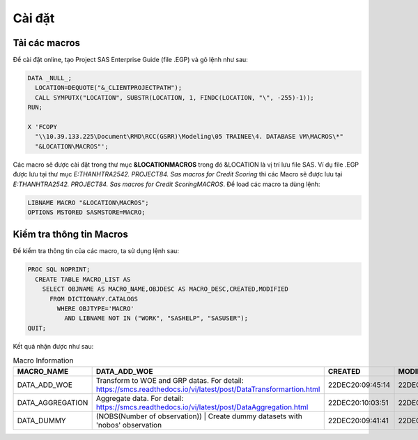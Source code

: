 .. _intro-install:

=======
Cài đặt
=======

Tải các macros
==============

Để cài đặt online, tạo Project SAS Enterprise Guide (file .EGP) và gõ lệnh như sau:

.. code:: sh

  DATA _NULL_;
    LOCATION=DEQUOTE("&_CLIENTPROJECTPATH");
    CALL SYMPUTX("LOCATION", SUBSTR(LOCATION, 1, FINDC(LOCATION, "\", -255)-1));
  RUN;

  X 'FCOPY 
    "\\10.39.133.225\Document\RMD\RCC(GSRR)\Modeling\05 TRAINEE\4. DATABASE VM\MACROS\*" 
    "&LOCATION\MACROS"';

Các macro sẽ được cài đặt trong thư mục **&LOCATION\MACROS** trong đó &LOCATION là vị trí lưu file SAS. Ví dụ file .EGP được lưu tại thư mục *E:\THANHTRA254\2. PROJECT\84. Sas macros for Credit Scoring* thì các Macro sẽ được lưu tại *E:\THANHTRA254\2. PROJECT\84. Sas macros for Credit Scoring\MACROS*. Để load các macro ta dùng lệnh:

.. code:: sh

  LIBNAME MACRO "&LOCATION\MACROS";
  OPTIONS MSTORED SASMSTORE=MACRO;
  
Kiểm tra thông tin Macros
=========================

Để kiểm tra thông tin của các macro, ta sử dụng lệnh sau:

.. code:: sh

  PROC SQL NOPRINT;
    CREATE TABLE MACRO_LIST AS
      SELECT OBJNAME AS MACRO_NAME,OBJDESC AS MACRO_DESC,CREATED,MODIFIED
        FROM DICTIONARY.CATALOGS
          WHERE OBJTYPE='MACRO' 
            AND LIBNAME NOT IN ("WORK", "SASHELP", "SASUSER");
  QUIT;

Kết quả nhận được như sau:

.. list-table:: Macro Information
   :widths: 25 100 10 10
   :header-rows: 1
   
   * - MACRO_NAME
     - DATA_ADD_WOE
     - CREATED
     - MODIFIED
   * - DATA_ADD_WOE	
     - Transform to WOE and GRP datas. For detail: https://smcs.readthedocs.io/vi/latest/post/DataTransformartion.html
     - 22DEC20:09:45:14	
     - 22DEC20:09:45:14
   * - DATA_AGGREGATION	
     - Aggregate data. For detail: https://smcs.readthedocs.io/vi/latest/post/DataAggregation.html	
     - 22DEC20:10:03:51	
     - 22DEC20:10:03:51
   * - DATA_DUMMY	
     - (NOBS(Number of observation)) | Create dummy datasets with 'nobos' observation	
     - 22DEC20:09:41:41	
     - 22DEC20:09:41:41
